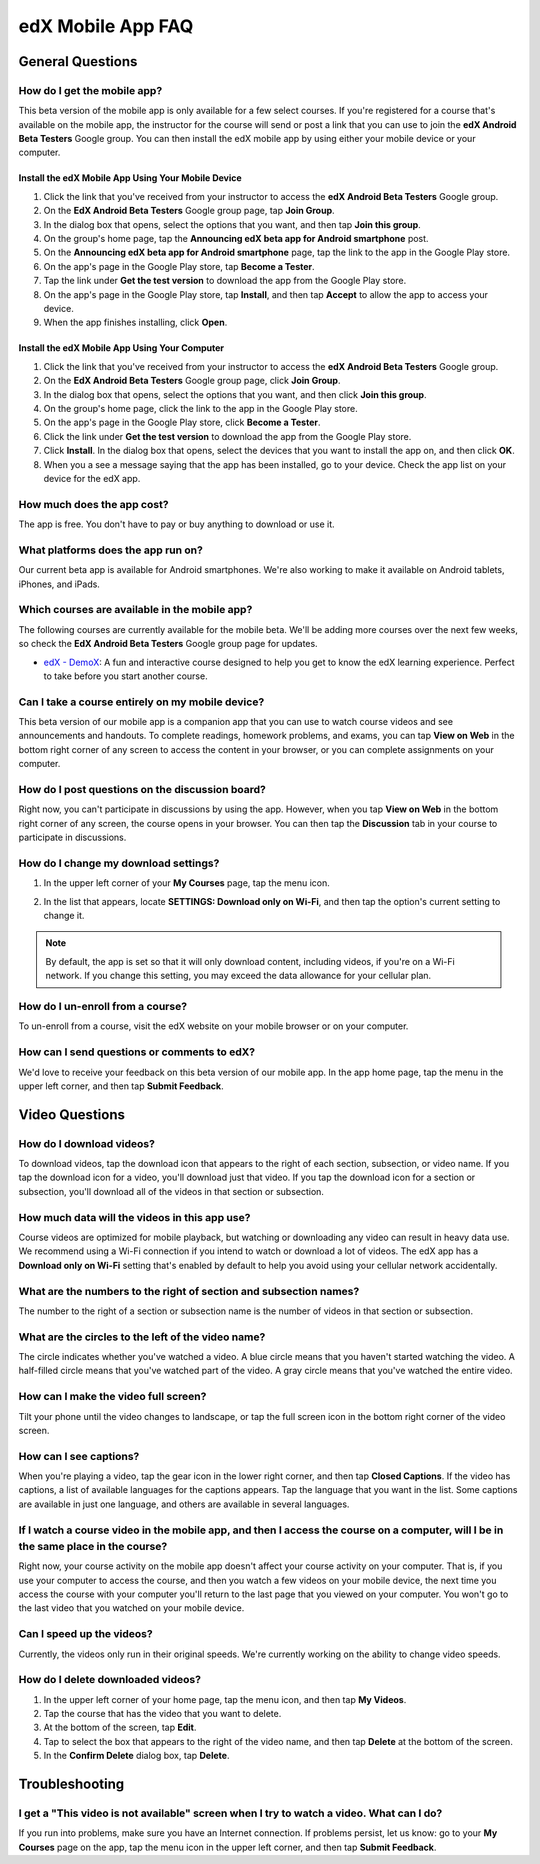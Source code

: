 .. _SFD Mobile FAQ:

########################
edX Mobile App FAQ
########################

.. _General Questions:

*************************
General Questions
*************************

================================
How do I get the mobile app?
================================

This beta version of the mobile app is only available for a few select courses. If you're registered for a course that's available on the mobile app, the instructor for the course will send or post a link that you can use to join the **edX Android Beta Testers** Google group. You can then install the edX mobile app by using either your mobile device or your computer.

Install the edX Mobile App Using Your Mobile Device
************************************************************

#. Click the link that you've received from your instructor to access the **edX Android Beta Testers** Google group.
#. On the **EdX Android Beta Testers** Google group page, tap **Join Group**.
#. In the dialog box that opens, select the options that you want, and then tap **Join this group**.
#. On the group's home page, tap the **Announcing edX beta app for Android smartphone** post.
#. On the **Announcing edX beta app for Android smartphone** page, tap the link to the app in the Google Play store.
#. On the app's page in the Google Play store, tap **Become a Tester**.
#. Tap the link under **Get the test version** to download the app from the Google Play store.
#. On the app's page in the Google Play store, tap **Install**, and then tap **Accept** to allow the app to access your device.
#. When the app finishes installing, click **Open**. 


Install the edX Mobile App Using Your Computer
***************************************************

#. Click the link that you've received from your instructor to access the **edX Android Beta Testers** Google group.
#. On the **EdX Android Beta Testers** Google group page, click **Join Group**.
#. In the dialog box that opens, select the options that you want, and then click **Join this group**.
#. On the group's home page, click the link to the app in the Google Play store.
#. On the app's page in the Google Play store, click **Become a Tester**.
#. Click the link under **Get the test version** to download the app from the Google Play store.
#. Click **Install**. In the dialog box that opens, select the devices that you want to install the app on, and then click **OK**. 
#. When you a see a message saying that the app has been installed, go to your device. Check the app list on your device for the edX app.


================================
How much does the app cost?
================================

The app is free. You don't have to pay or buy anything to download or use it.

========================================
What platforms does the app run on?
========================================

Our current beta app is available for Android smartphones. We're also working to make it available on Android tablets, iPhones, and iPads.

================================================
Which courses are available in the mobile app?
================================================

The following courses are currently available for the mobile beta. We'll be adding more courses over the next few weeks, so check the **EdX Android Beta Testers** Google group page for updates.

* `edX - DemoX <https://www.edx.org/course/edx/edx-demox-1-demox-4116#.VCGNfytdUZY>`_: A fun and interactive course designed to help you get to know the edX learning experience. Perfect to take before you start another course.

========================================================
Can I take a course entirely on my mobile device?
========================================================

This beta version of our mobile app is a companion app that you can use to watch course videos and see announcements and handouts. To complete readings, homework problems, and exams, you can tap **View on Web** in the bottom right corner of any screen to access the content in your browser, or you can complete assignments on your computer.

========================================================
How do I post questions on the discussion board?
========================================================

Right now, you can't participate in discussions by using the app. However, when you tap **View on Web** in the bottom right corner of any screen, the course opens in your browser. You can then tap the **Discussion** tab in your course to participate in discussions. 

========================================
How do I change my download settings?
========================================

#. In the upper left corner of your **My Courses** page, tap the menu icon.

   .. image:: /Images/Mob_Menu.png
      :width: 300
      :alt: Mobile "My Courses" page with an arrow pointing to the menu in the upper left corner

#. In the list that appears, locate **SETTINGS: Download only on Wi-Fi**, and then tap the option's current setting to change it.

.. note:: By default, the app is set so that it will only download content, including videos, if you're on a Wi-Fi network. If you change this setting, you may exceed the data allowance for your cellular plan.

========================================
How do I un-enroll from a course?
========================================

To un-enroll from a course, visit the edX website on your mobile browser or on your computer.

================================================
How can I send questions or comments to edX?
================================================

We'd love to receive your feedback on this beta version of our mobile app. In the app home page, tap the menu in the upper left corner, and then tap **Submit Feedback**. 


.. _Video Questions:

*************************
Video Questions
*************************

================================
How do I download videos?
================================

To download videos, tap the download icon that appears to the right of each section, subsection, or video name. If you tap the download icon for a video, you'll download just that video. If you tap the download icon for a section or subsection, you'll download all of the videos in that section or subsection.

.. image:: /Images/Mob_DownloadIcon.png
   :width: 300
   :alt: List of sections with the download icon circled

================================================
How much data will the videos in this app use?
================================================

Course videos are optimized for mobile playback, but watching or downloading any video can result in heavy data use. We recommend using a Wi-Fi connection if you intend to watch or download a lot of videos. The edX app has a **Download only on Wi-Fi** setting that's enabled by default to help you avoid using your cellular network accidentally.

========================================================================
What are the numbers to the right of section and subsection names?
========================================================================

The number to the right of a section or subsection name is the number of videos in that section or subsection.

.. image:: /Images/Mob_NumberVideos.png
   :width: 300
   :alt: List of sections with the number of videos circled

========================================================
What are the circles to the left of the video name?
========================================================

The circle indicates whether you've watched a video. A blue circle means that you haven't started watching the video. A half-filled circle means that you've watched part of the video. A gray circle means that you've watched the entire video.

========================================
How can I make the video full screen?
========================================

Tilt your phone until the video changes to landscape, or tap the full screen icon in the bottom right corner of the video screen.

.. image:: /Images/Mob_FullScreenIcon.png
   :width: 300
   :alt: Video in windowed mode with full screen icon circled

==================================
How can I see captions?
==================================

When you're playing a video, tap the gear icon in the lower right corner, and then tap **Closed Captions**. If the video has captions, a list of available languages for the captions appears. Tap the language that you want in the list. Some captions are available in just one language, and others are available in several languages. 

.. image:: /Images/Mob_CCwithLanguages.png
   :width: 500
   :alt: Video with closed caption language menu visible

========================================================================================================================================
If I watch a course video in the mobile app, and then I access the course on a computer, will I be in the same place in the course?
========================================================================================================================================

Right now, your course activity on the mobile app doesn't affect your course activity on your computer. That is, if you use your computer to access the course, and then you watch a few videos on your mobile device, the next time you access the course with your computer you'll return to the last page that you viewed on your computer. You won't go to the last video that you watched on your mobile device.

==================================
Can I speed up the videos?
==================================

Currently, the videos only run in their original speeds. We're currently working on the ability to change video speeds.

==================================
How do I delete downloaded videos?
==================================

#. In the upper left corner of your home page, tap the menu icon, and then tap **My Videos**.
#. Tap the course that has the video that you want to delete.
#. At the bottom of the screen, tap **Edit**.
#. Tap to select the box that appears to the right of the video name, and then tap **Delete** at the bottom of the screen.
#. In the **Confirm Delete** dialog box, tap **Delete**.


.. _Troubleshooting:

*************************
Troubleshooting
*************************

======================================================================================================
I get a "This video is not available" screen when I try to watch a video. What can I do?
======================================================================================================

If you run into problems, make sure you have an Internet connection. If problems persist, let us know: go to your **My Courses** page on the app, tap the menu icon in the upper left corner, and then tap **Submit Feedback**. 



